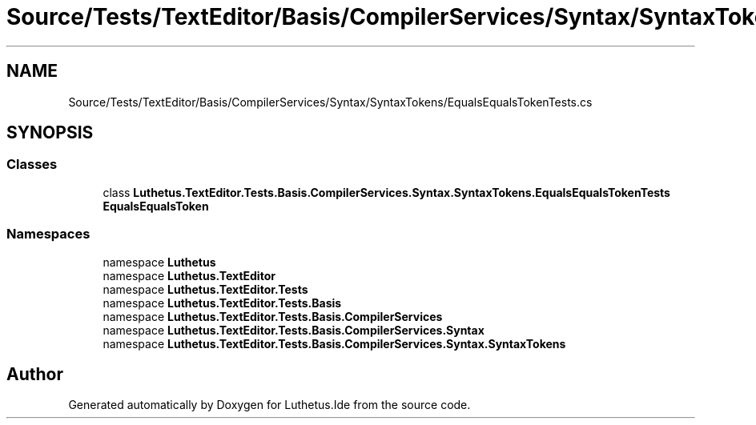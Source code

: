 .TH "Source/Tests/TextEditor/Basis/CompilerServices/Syntax/SyntaxTokens/EqualsEqualsTokenTests.cs" 3 "Version 1.0.0" "Luthetus.Ide" \" -*- nroff -*-
.ad l
.nh
.SH NAME
Source/Tests/TextEditor/Basis/CompilerServices/Syntax/SyntaxTokens/EqualsEqualsTokenTests.cs
.SH SYNOPSIS
.br
.PP
.SS "Classes"

.in +1c
.ti -1c
.RI "class \fBLuthetus\&.TextEditor\&.Tests\&.Basis\&.CompilerServices\&.Syntax\&.SyntaxTokens\&.EqualsEqualsTokenTests\fP"
.br
.RI "\fBEqualsEqualsToken\fP "
.in -1c
.SS "Namespaces"

.in +1c
.ti -1c
.RI "namespace \fBLuthetus\fP"
.br
.ti -1c
.RI "namespace \fBLuthetus\&.TextEditor\fP"
.br
.ti -1c
.RI "namespace \fBLuthetus\&.TextEditor\&.Tests\fP"
.br
.ti -1c
.RI "namespace \fBLuthetus\&.TextEditor\&.Tests\&.Basis\fP"
.br
.ti -1c
.RI "namespace \fBLuthetus\&.TextEditor\&.Tests\&.Basis\&.CompilerServices\fP"
.br
.ti -1c
.RI "namespace \fBLuthetus\&.TextEditor\&.Tests\&.Basis\&.CompilerServices\&.Syntax\fP"
.br
.ti -1c
.RI "namespace \fBLuthetus\&.TextEditor\&.Tests\&.Basis\&.CompilerServices\&.Syntax\&.SyntaxTokens\fP"
.br
.in -1c
.SH "Author"
.PP 
Generated automatically by Doxygen for Luthetus\&.Ide from the source code\&.
